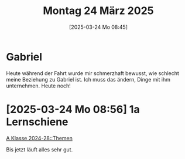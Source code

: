 #+title:      Montag 24 März 2025
#+date:       [2025-03-24 Mo 08:45]
#+filetags:   :journal:
#+identifier: 20250324T084542

* Gabriel
Heute während der Fahrt wurde mir schmerzhaft bewusst, wie schlecht meine Beziehung zu Gabriel ist. Ich muss das ändern, Dinge mit ihm unternehmen. Heute noch!

* [2025-03-24 Mo 08:56] 1a Lernschiene
:PROPERTIES:
:CUSTOM_ID: h:110f169d-a536-4c48-b601-7710d3a66544
:END:

[[denote:20240908T214000::#h:c4dba2b0-315f-43e7-92c4-d9a84fe31bc8][A Klasse 2024-28::Themen]]

Bis jetzt läuft alles sehr gut.


